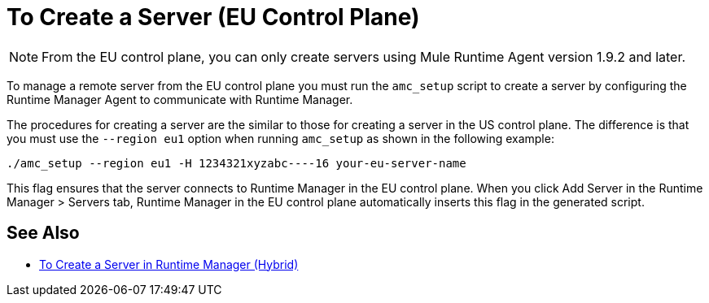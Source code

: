 = To Create a Server (EU Control Plane)

[NOTE]
From the EU control plane, you can only create servers using Mule Runtime Agent version 1.9.2 and later.

To manage a remote server from the EU control plane you must run the `amc_setup` script to create a server by configuring the Runtime Manager Agent to communicate with Runtime Manager. 

The procedures for creating a server are the similar to those for creating a server in the US control plane. The difference is that you must use the `--region eu1` option when running `amc_setup` as shown in the following example:

----
./amc_setup --region eu1 -H 1234321xyzabc----16 your-eu-server-name
----

This flag ensures that the server connects to Runtime Manager in the EU control plane. When you click Add Server in the  Runtime Manager > Servers tab, Runtime Manager in the EU control plane automatically inserts this flag in the generated script.

== See Also

* link:/runtime-manager/servers-create[To Create a Server in Runtime Manager (Hybrid)]

